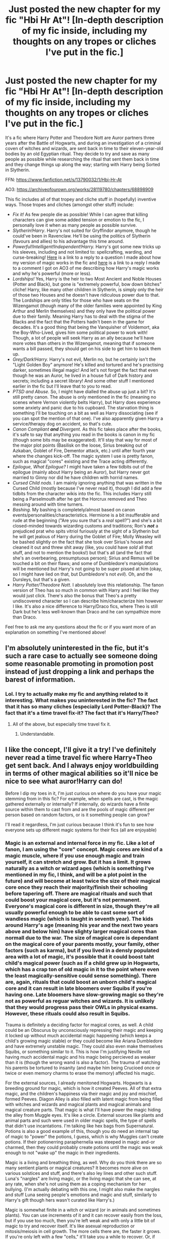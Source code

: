 #+TITLE: Just posted the new chapter for my fic "Hbi Hr At"! [In-depth description of my fic inside, including my thoughts on any tropes or cliches I've put in the fic.]

* Just posted the new chapter for my fic "Hbi Hr At"! [In-depth description of my fic inside, including my thoughts on any tropes or cliches I've put in the fic.]
:PROPERTIES:
:Author: CyberWolfWrites
:Score: 6
:DateUnix: 1613936636.0
:DateShort: 2021-Feb-21
:FlairText: Self-Promotion
:END:
It's a fic where Harry Potter and Theodore Nott are Auror partners three years after the Battle of Hogwarts, and during an investigation of a criminal coven of witches and wizards, are sent back in time to their eleven-year-old bodies by an old Egyptian ritual. They decide to try and save as many people as possible while researching the ritual that sent them back in time and they change things up along the way; starting with Harry being Sorted in Slytherin.

FFN: [[https://www.fanfiction.net/s/13790032/1/Hbi-Hr-At]]

AO3: [[https://archiveofourown.org/works/28119780/chapters/68898909]]

This fic includes all of that tropey and cliche stuff in (hopefully) inventive ways. Those tropes and cliches (amongst other stuff) include:

- /Fix it!/ As few people die as possible! While I can agree that killing characters can give some added tension or emotion to the fic, I personally love it when as many people as possible survive.
- /Slytherin!Harry/. Harry's not suited for Gryffindor anymore, though he could've been in Ravenclaw. He'll be using the politics of Slytherin (favours and allies) to his advantage this time around.
- /Powerful!Intelligent!Independent!Harry./ Harry's got some new tricks up his sleeves, including and not limited to: spellcrafting, warding, and curse-breaking! [[https://www.reddit.com/r/HPfanfiction/comments/lp4upg/just_posted_the_new_chapter_for_my_fic_hbi_hr_at/gobqyif/?context=3][Here]] is a link to a reply to a question I made about how my version of magic works in the fic and [[https://archiveofourown.org/comments/411997479][here]] is a link to a reply I made to a comment I got on AO3 of me describing how Harry's magic works and why he's powerful (more or less).
- /Lordships!/ Yes, Harry is the heir to two Most Ancient and Noble Houses (Potter and Black), but gone is "extremely powerful, bow down bitches" cliche! Harry, like many other children in Slytherin, is simply only the heir of those two Houses and he doesn't have ridiculous power due to that. The Lordships are only titles for those who have seats on the Wizengamot (though many of the older families were appointed by King Arthur and Merlin themselves) and they only have the political power due to their family. Meaning Harry has to deal with the stigma of the Blacks and the fact that the Potters hadn't been in the game for decades. It's a good thing that being the Vanquisher of Voldemort, aka the Boy-Who-Lived, gives him some political power to work with! Though, a lot of people will seek Harry as an ally because he'll have more votes than others in the Wizengamot, meaning that if someone wants a bill passed, they should get on his side to get him to back them up.
- /Grey/Dark!Harry./ Harry's not evil, Merlin no, but he certainly isn't the "Light Golden Boy" anymore! He's killed and tortured and he's practising darker, sometimes illegal magic! And let's not forget the fact that even though he was an Auror, he lived in a house full of Dark history and secrets; including a secret library! And some other stuff I mentioned earlier in the fic but I'll leave that to you to read.
- /PTSD and Abuse./ So, I might have dialled the abuse up just a bit? It's still pretty canon. The abuse is only mentioned in the fic (meaning no scenes where Vernon violently belts Harry), but Harry does experience some anxiety and panic due to his cupboard. The starvation thing is something I'll be touching on a bit as well as Harry dissociating (see if you can spot the mention of that one). I've also apparently given Harry a service/therapy dog on accident, so that's cute.
- /Canon Compliant/ */and/* /Divergent./ As this fic takes place after the books, it's safe to say that anything you read in the books is canon in my fic (though some bits may be exaggerated). It'll stay that way for most of the major plot points (Basilisk on the loose, Sirius breaking out of Azkaban, Goblet of Fire, Dementor attack, etc.) until after fourth year where the changes kick-off. The magic system I use is pretty fanon, such as magical "cores" existing and the Trace acting differently.
- /Epilogue, What Epilogue?/ I might have taken a few tidbits out of the epilogue (mainly about Harry being an Auror), but Harry never got married to Ginny nor did he have children with horrid names.
- /Cursed Child nods./ I am mainly ignoring anything that was written in the Cursed Child (mostly because I've never read it), though I did add a few tidbits from the character wikis into the fic. This includes Harry still being a Parselmouth after he got the Horcrux removed and Theo messing around with time turners.
- /Bashing./ My bashing is completely/almost based on canon events/personalities/characteristics. Hermione is a bit insufferable and rude at the beginning ("Are you sure that's a /real/ spell?") and she's a bit closed-minded towards wizarding customs and traditions; Ron's */not/* a prejudiced prat who spits vitriol furiously at the sight of a Slytherin but he will get jealous of Harry during the Goblet of Fire; Molly Weasley will be bashed slightly on the fact that she took over Sirius's house and cleaned it out and threw shit away (like, you could have /sold/ all that stuff, and not to mention the books!) but that's all (and the fact that she's an overbearing, presumptuous person); Sirius and Remus will be touched a bit on their flaws; and some of Dumbledore's manipulations will be mentioned but Harry's not going to be super pissed at him (okay, so I might have lied on that, but Dumbledore's not /evil/). Oh, and the Dursleys, but that's a given.
- /Harry Potter/Theodore Nott/. I absolutely love this relationship. The fanon version of Theo has so much in common with Harry and I feel like they would just click. There's also the bonus that Theo's a pretty undiscovered character so I can describe him/characterize him however I like. It's also a nice difference to Harry/Draco fics, where Theo is still Dark but he's less well-known than Draco and he can sympathize more than Draco.

Feel free to ask me any questions about the fic or if you want more of an explanation on something I've mentioned above!


** I'm absolutely uninterested in the fic, but it's such a rare case to actually see someone doing some reasonable promoting in promotion post instead of just dropping a link and perhaps the barest of information.
:PROPERTIES:
:Author: Satanniel
:Score: 6
:DateUnix: 1613942443.0
:DateShort: 2021-Feb-22
:END:

*** Lol. I try to actually make my fic and anything related to it interesting. What makes you uninterested in the fic? The fact that it has so many cliches (especially Lord Potter-Black)? The fact that it's a time travel fix-it? The fact that it's Harry/Theo?
:PROPERTIES:
:Author: CyberWolfWrites
:Score: 3
:DateUnix: 1613945438.0
:DateShort: 2021-Feb-22
:END:

**** All of the above, but especially time travel fix it.
:PROPERTIES:
:Author: Satanniel
:Score: 3
:DateUnix: 1613948121.0
:DateShort: 2021-Feb-22
:END:

***** Understandable.
:PROPERTIES:
:Author: CyberWolfWrites
:Score: 3
:DateUnix: 1613950177.0
:DateShort: 2021-Feb-22
:END:


** I like the concept, I'll give it a try! I've definitely never read a time travel fic where Harry+Theo get sent back. And I always enjoy worldbuilding in terms of other magical abilities so it'll nice be nice to see what auror!Harry can do!

Before I dip my toes in it, I'm just curious on where do you have your magic stemming from in this fic? For example, when spells are cast, is the magic gathered externally or internally? If internally, do wizards have a finite source within them to cast from and are the pools of magic different per person based on random factors, or is it something people can grow?

I'll read it regardless, I'm just curious because I think it's fun to see how everyone sets up different magic systems for their fics (all are enjoyable)
:PROPERTIES:
:Author: Sensoray
:Score: 1
:DateUnix: 1613979414.0
:DateShort: 2021-Feb-22
:END:

*** Magic is an external and internal force in my fic. Like a lot of fanon, I am using the "core" concept. Magic cores are kind of a magic muscle, where if you use enough magic and train yourself, it can stretch and grow. But it has a limit. It grows naturally as a witch or wizard ages (which is something I've mentioned in my fic, I think, and will be a plot point in the future) and will become at least twice the size of their magical core once they reach their majority/finish their schooling before tapering off. There are magical rituals and such that could boost your magical core, but it's not permanent. Everyone's magical core is different in size, though they're all usually powerful enough to be able to cast some sort of wandless magic (which is taught in seventh year). The kids around Harry's age (meaning his year and the next two years above and below him) have slighty larger magical cores than normall due to the war. The size of magical core is dependant on the magical core of your parents mostly, your family, other factors (such as karma), but if you lived in a densly populated area with a lot of magic, it's possible that it could boost taht child's magical power (such as if a child grew up in Hogwarts, which has a crap ton of old magic in it to the point where even the least magically-sensitive could sense something). There are, again, rituals that could boost an unborn child's magical core and it can result in late bloomers over Squibs if you're having one. Late bloomers have slow-growing magic so they're not as powerful as reguar witches and wizards. It is unlikely that they would progress pass their OWLs in physical exams. However, these rituals could also result in Squibs.

Trauma is definitely a deciding factor for magical cores, as well. A child could be an Obscurus by unconsciously repressing their magic and keeping it locked up without much accidental magic happening (which keeps a child's growing magic stable) or they could become like Ariana Dumbledore and have extremely unstable magic. They could also even make themselves Squibs, or something similar to it. This is how I'm justifying Neville not having much accidental magic and his magic being percieved as weaker than it is (though the wrong wand is also a factor). The trauma of watching his parents be tortured to insanity (and maybe him being Crucioed once or twice or even memory charms to erase the memory) affected his magic.

For the external sources, I already menitoned Hogwarts. Hogwarts is a breeding ground for magic, which is how it created Peeves. All of that extra magic, and the children's happiness via their magic and joy and mischief, formed Peeves. Diagon Alley is also filled with latent magic from being filled with witches and wizards and magical plants and magical animals and magical creature parts. That magic is what I'll have power the magic hiding the alley from Muggle eyes. It's like a circle. External sources like plants and animal parts and such were used in older magic spells, the type of spells that didn't use incantations. I'm talking like hex bags from Supernatural. Potions is also a good example of this, though you do need an internal tap of magic to "power" the potions, I guess, which is why Muggles can't create potions. If their potionerring paraphernelia was steeped in magic and-or charmed, then they could probably create potions until the magic was weak enough to not "wake up" the magic in their ingredients.

Magic is a living and breathing thing, as well. Why do you think there are so many sentient plants or magical creatures? It becomes more alive on various solstices and stuff, and there's also ley lines and other such stuff. Luna's "nargles" are living magic, or the living magic that she can see, at any rate, when she's not using them as a coping mechanism for her bullying. (I'm actually debating with this one, I might also make the nargles and stuff Luna seeing people's emotions and magic and stuff, similarly to Harry's gift though hers wasn't curated like Harry's.)

Magic is somewhat finite in a witch or wizard (or in animals and sometimes plants). You can use increments of it and it can recover easily from the loss, but if you use too much, then you're left weak and with only a little bit of magic to try and recover itself. It's like asexual reproduction or mitosis/meiosis in cell growth. The more cells there are, the faster it grows. If you're only left with a few "cells," it'll take you a while to recover. Or, if you use too much magic and there are too little "cells," then there's a possibility that you'll never recover. On your own, at least.

In my version of Harry Potter, covens aren't just for family groups or groups of close-knit friends. They're so groups of witches and wizards can pool their magic together and use it to cast more powerful spells. However, this type of magic isn't very common anymore and is just barely mentioned in the Ancient Studies courses. Voldemort siphoned magic from his Death Eaters to make him more powerful and others siphon magic from plants or animals to make themselves more powerful. Like in potions. Potions can kickstart your "cell growth" if you're low on magic since they have magic in them, but it would be better if your friend shared some of their magic with you. However, if you mingle magic in a certain way, it could bond you to each other. This is why covens were so close and tight-knit and betrayal was seen as the highest crime (or whatever it's called, I can't think of big words right now). It's because you are bonded to one another and that forms attatchments. I may or may not use this in the future of my fic, I've only just come up with it.

That's pretty much all I can think of at the moment, do you have any more questions? Don't be shy about asking them, either, lol. I love it when people want to discuss my fic or my idea of fanon with me! Your questions just got me in a writing mood and they helped me think up some plot ideas for my fic! (That's why I ask people to ask me questions, lol. It's because they kickstart my writing and help me plan out my fic. I've got like an essay's worth of my own responses in a separate post, lol.)

I hope you like the fic!
:PROPERTIES:
:Author: CyberWolfWrites
:Score: 1
:DateUnix: 1613988345.0
:DateShort: 2021-Feb-22
:END:

**** Thankyou for taking the time to compose such a well thought out response! I love that you've taken the time to walk through and plan all the components for magic! Everything you have described is honestly my ideal setup for how magic works in the hpverse and I'm excited to see how it's slowly brought up and introduced into the fic. I like that you've added reasonable limiting factors for core size and that rituals are temporary for magical growth.

I've read your fic and I enjoyed it and I'm excited to see how it continues! And since you've asked for feedback, here you go:

1. For me personally, it's hard to read fics when the text/paragraph layout is justified. It's really hard on my eyes bc my eyes are used to words being spaced equally apart and when the distance between words changes for each line, it cut my reading speed in half. If I was on desktop I'd probably just inspect the element and manually temporarily change it for myself, but on mobile I don't have a way to do it.

2. I think you have a solid foundation for the premise and motivations but some of the delivery of information is pretty hand to mouth. You tend to explain the reasoning behind every action someone takes, not leaving much room for inferring. That's not always a bad thing because you're giving us backstory info from the past that's needed, but sometimes it's too "mental" and the same understanding can be gained from slightly more fleshed out interactions. I'm not sure I'm explaining myself very well. But overall I think you're doing a good job on the baselines of all the character interactions themselves.

3. The farther I got into it, the better things seemed to flow. There were 2 small bits in the first chapter that sorta took me out of it, and they were when Harry 'swore. Colorfully.' Rather than feeling in the scene with Harry, I suddenly felt outside like I was listening to a narration. It also heavily softened the impact, i didn't get to share the guttural feeling of realizing they are in the past.. Same with when Harry shared his lack of findings, since I didn't get to read any dialogue between them, it felt like a narration and stole away the depth of.the situation a bit.

4. Like I mentioned, the farther you get in the story, the better you seem to have gotten at delivering the info. For example, I think that chapter 4 is the first time you used the italics to actually represent what Harry is thinking (the sneaky thought) rather than narrating/telling us what Harry is thinking. It took awhile but you finally did it again when he thought that mischief and padfoot wouldn't get mixed up. I like your normal use of italics to emphasize certain things of importance, maybe there's another combination text stylizing/quotes you could use to represent internal thoughts more. Whenever you narrate his thoughts (telling us what he is thinking) it sorta feels like there's this buffer between me and the story. Whereas when you have him thinking as an action, it pulls me into it...does that make any sense??
:PROPERTIES:
:Author: Sensoray
:Score: 1
:DateUnix: 1614021088.0
:DateShort: 2021-Feb-22
:END:

***** Thank you so much for the feedback!

I've been thinking a lot about whether or not I should keep it justified or not. Half the time I think justified looks cluttered and half the time I thing right align (or whatever it's called) is messy. However, I never thought about that fact that a lot of people read fics on mobile. I've always used computers since I don't have a phone. I think I'll do a poll or something on here asking people's thoughts on whether or not they prefer reading stuff that's justified or not.

I can totally understand how the delivery of information feels like reading out of a textbook sometimes. A few people have commented about me "telling" instead of "showing" so I'll definitely be working on that in the future. I just struggle a bit with making sure my point gets across without people thinking the wrong thing. Thank you for pointing it out!

I'm kinda working on curating my writing style so pointing out how I wrote things kinda breaks up the mood or whatever is extremely helpful. I'm really happing that my writing seems to flow well most of the time!

For the last part, I'm a little confused about what you're saying. My brain's having a little trouble with working out what people are writing today, for some reason. Like, I got a comment on the fic and it took me a solid five minutes of staring at it to understand what the person was saying.

Do you mean that thoughts written like this:

#+begin_quote
  Harry couldn't believe that he hadn't seen this sooner. Crabbe and Goyle were /pretending/ to be dumb!
#+end_quote

Affect the realism or the pull or whatever more than this:

#+begin_quote
  /I can't believe I didn't see this sooner! Crabbe and Goyle are/ */pretending/* /to be dumb/!
#+end_quote

But, you know, written better.

Or is it the other way around? Sorry, as I said, I'm having trouble deciphering plainly written statements today.
:PROPERTIES:
:Author: CyberWolfWrites
:Score: 1
:DateUnix: 1614022079.0
:DateShort: 2021-Feb-22
:END:


** Hey, I'm reading this right now! Cheers!
:PROPERTIES:
:Author: Hqlcyon
:Score: 1
:DateUnix: 1614000372.0
:DateShort: 2021-Feb-22
:END:

*** I hope you enjoy it!
:PROPERTIES:
:Author: CyberWolfWrites
:Score: 1
:DateUnix: 1614010479.0
:DateShort: 2021-Feb-22
:END:


** Molly Weasley should've /sold/ all the dark artifacts and cursed objects? Oh yeah, let's provide criminals with a box that brings people to sleep, brilliant idea that, what could possibly go wrong? And here, a lovely robe... shame it tries to strangle everyone! I mean, seriously. Where'd ya get /that/ idea?
:PROPERTIES:
:Author: Just_a_Lurker2
:Score: 1
:DateUnix: 1615024097.0
:DateShort: 2021-Mar-06
:END:

*** Well, obviously after she had her /curse-breaker/ son deal with them. And it's not like /everything/ in the house was cursed. They literally threw away like silver plates and shit. Or something of that value, anyway.
:PROPERTIES:
:Author: CyberWolfWrites
:Score: 1
:DateUnix: 1615028777.0
:DateShort: 2021-Mar-06
:END:
